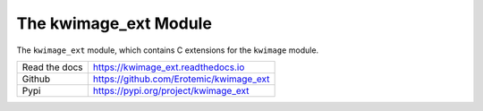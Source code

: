 The kwimage_ext Module
======================

|GithubActions| |ReadTheDocs| |Pypi| |Downloads| |Codecov|

The ``kwimage_ext`` module, which contains C extensions for the ``kwimage`` module.

+------------------+----------------------------------------------+
| Read the docs    | https://kwimage_ext.readthedocs.io           |
+------------------+----------------------------------------------+
| Github           | https://github.com/Erotemic/kwimage_ext      |
+------------------+----------------------------------------------+
| Pypi             | https://pypi.org/project/kwimage_ext         |
+------------------+----------------------------------------------+


.. |CircleCI| image:: https://circleci.com/gh/Erotemic/kwimage_ext.svg?style=svg
    :target: https://circleci.com/gh/Erotemic/kwimage_ext

.. |Appveyor| image:: https://ci.appveyor.com/api/projects/status/github/Erotemic/kwimage_ext?branch=main&svg=True
   :target: https://ci.appveyor.com/project/Erotemic/kwimage_ext/branch/main

.. |Codecov| image:: https://codecov.io/github/Erotemic/kwimage_ext/badge.svg?branch=main&service=github
   :target: https://codecov.io/github/Erotemic/kwimage_ext?branch=main

.. |Pypi| image:: https://img.shields.io/pypi/v/kwimage_ext.svg
   :target: https://pypi.python.org/pypi/kwimage_ext

.. |Downloads| image:: https://img.shields.io/pypi/dm/kwimage_ext.svg
   :target: https://pypistats.org/packages/kwimage_ext

.. |ReadTheDocs| image:: https://readthedocs.org/projects/kwimage_ext/badge/?version=latest
    :target: http://kwimage_ext.readthedocs.io/en/latest/

.. |CodeQuality| image:: https://api.codacy.com/project/badge/Grade/4d815305fc014202ba7dea09c4676343   
    :target: https://www.codacy.com/manual/Erotemic/kwimage_ext?utm_source=github.com&amp;utm_medium=referral&amp;utm_content=Erotemic/kwimage_ext&amp;utm_campaign=Badge_Grade

.. |GithubActions| image:: https://github.com/Erotemic/kwimage_ext/actions/workflows/tests.yml/badge.svg?branch=main
    :target: https://github.com/Erotemic/kwimage_ext/actions?query=branch%3Amain
